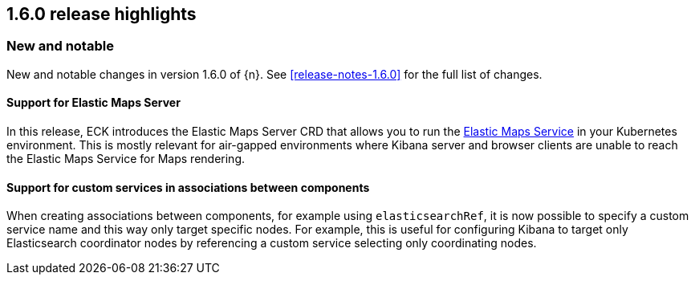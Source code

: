 [[release-highlights-1.6.0]]
== 1.6.0 release highlights

[float]
[id="{p}-160-new-and-notable"]
=== New and notable

New and notable changes in version 1.6.0 of {n}. See <<release-notes-1.6.0>> for the full list of changes.

[float]
[id="{p}-160-ems-support"]
==== Support for Elastic Maps Server

In this release, ECK introduces the Elastic Maps Server CRD that allows you to run the link:https://www.elastic.co/guide/en/kibana/7.13/maps-connect-to-ems.html[Elastic Maps Service] in your Kubernetes environment. This is mostly relevant for air-gapped environments where Kibana server and browser clients are unable to reach the Elastic Maps Service for Maps rendering. 


[float]
[id="{p}-160-service-name-in-associations"]
==== Support for custom services in associations between components

When creating associations between components, for example using `elasticsearchRef`, it is now possible to specify a custom service name and this way only target specific nodes. For example, this is useful for configuring Kibana to target only Elasticsearch coordinator nodes by referencing a custom service selecting only coordinating nodes.

